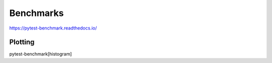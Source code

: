 Benchmarks
==========

https://pytest-benchmark.readthedocs.io/





Plotting
::::::::

pytest-benchmark[histogram]
